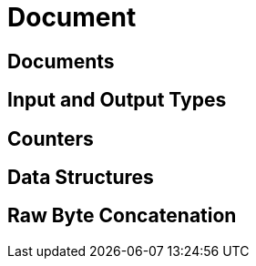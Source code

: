 = Document 
:nav-title: Documents & Doc Ops
:page-topic-type: concept
:page-aliases: core-operations

== Documents

== Input and Output Types

== Counters

== Data Structures

== Raw Byte Concatenation
